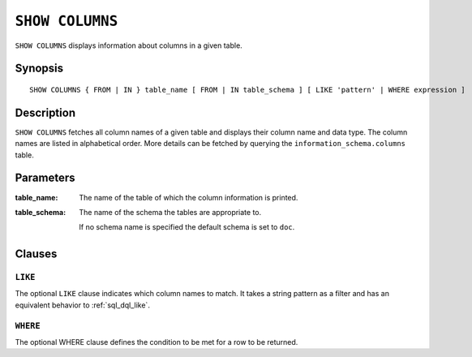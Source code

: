 .. _ref-show-columns:

================
``SHOW COLUMNS``
================

``SHOW COLUMNS`` displays information about columns in a given table.

Synopsis
========

::

    SHOW COLUMNS { FROM | IN } table_name [ FROM | IN table_schema ] [ LIKE 'pattern' | WHERE expression ]

Description
===========

``SHOW COLUMNS`` fetches all column names of a given table and displays their
column name and data type. The column names are listed in alphabetical order.
More details can be fetched by querying the ``information_schema.columns``
table.

Parameters
==========

:table_name:
  The name of the table of which the column information is printed.

:table_schema:
  The name of the schema the tables are appropriate to.

  If no schema name is specified the default schema is set to ``doc``.

Clauses
=======

``LIKE``
--------

The optional ``LIKE`` clause indicates which column names to match. It takes a
string pattern as a filter and has an equivalent behavior to
:ref:`sql_dql_like`.

``WHERE``
---------

The optional WHERE clause defines the condition to be met for a row to be
returned.
